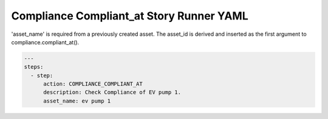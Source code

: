 .. _compliance_compliant_at_yamlref:

Compliance Compliant_at Story Runner YAML
...........................................

'asset_name' is required from a previously created asset. The asset_id is derived and
inserted as the first argument to compliance.compliant_at().

.. code-block:: yaml
    
    ---
    steps:
      - step:
          action: COMPLIANCE_COMPLIANT_AT
          description: Check Compliance of EV pump 1.
          asset_name: ev pump 1

